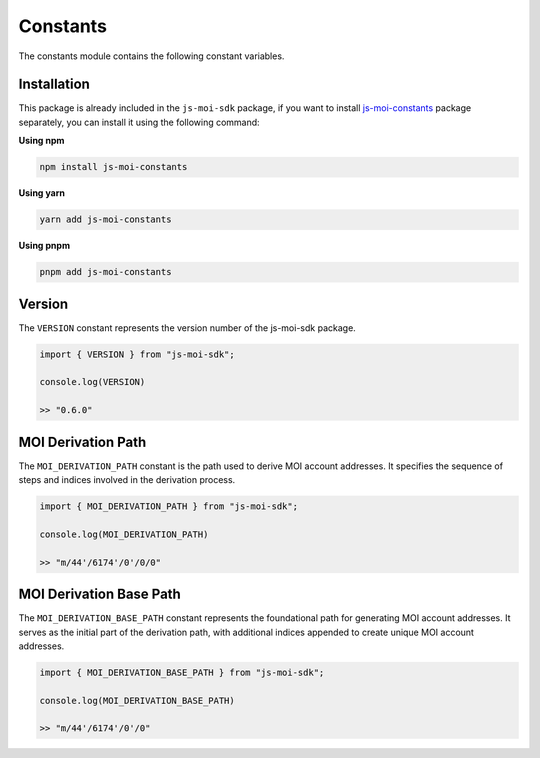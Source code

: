 Constants
=========

The constants module contains the following constant variables.

Installation
------------

This package is already included in the ``js-moi-sdk`` package, if you want to install
`js-moi-constants <https://www.npmjs.com/package/js-moi-constants>`_ package separately,
you can install it using the following command:

**Using npm**

.. code-block:: bash

    npm install js-moi-constants

**Using yarn**

.. code-block:: bash

    yarn add js-moi-constants

**Using pnpm**

.. code-block:: bash

    pnpm add js-moi-constants

Version
-------
The ``VERSION`` constant represents the version number of the 
js-moi-sdk package.

.. code-block:: javascript

    import { VERSION } from "js-moi-sdk";

    console.log(VERSION)

    >> "0.6.0"

MOI Derivation Path
-------------------
The ``MOI_DERIVATION_PATH`` constant is the path used to derive MOI account 
addresses. It specifies the sequence of steps and indices involved in the 
derivation process.

.. code-block:: javascript

    import { MOI_DERIVATION_PATH } from "js-moi-sdk";

    console.log(MOI_DERIVATION_PATH)

    >> "m/44'/6174'/0'/0/0"

MOI Derivation Base Path
------------------------
The ``MOI_DERIVATION_BASE_PATH`` constant represents the foundational path for 
generating MOI account addresses. It serves as the initial part of the 
derivation path, with additional indices appended to create unique MOI account 
addresses.

.. code-block:: javascript

    import { MOI_DERIVATION_BASE_PATH } from "js-moi-sdk";

    console.log(MOI_DERIVATION_BASE_PATH)

    >> "m/44'/6174'/0'/0"
